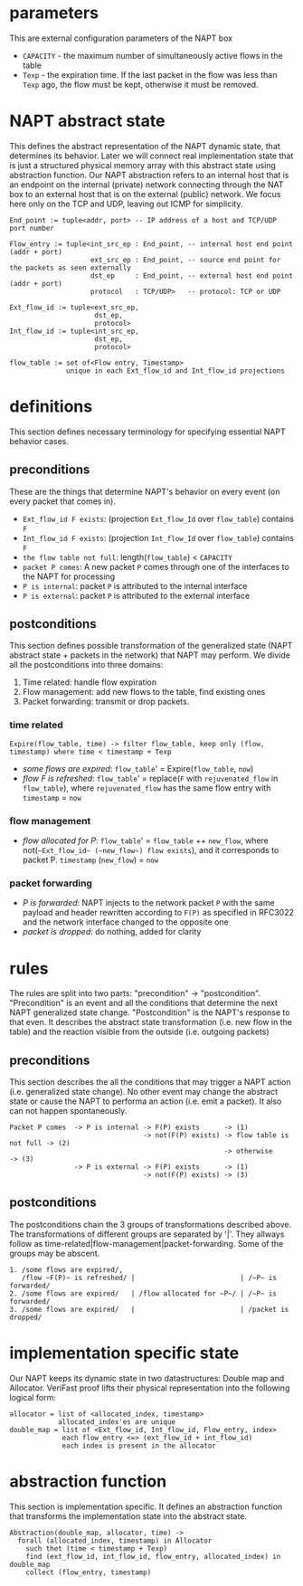 * parameters
This are external configuration parameters of the NAPT box
- ~CAPACITY~ - the maximum number of simultaneously active flows in the table
- ~Texp~ - the expiration time. If the last packet in the flow was less than ~Texp~ ago, the flow must be kept, otherwise it must be removed.

* NAPT abstract state
This defines the abstract representation of the NAPT dynamic state, that determines its behavior. Later we will connect real implementation state that is just a structured physical memory array with this abstract state using abstraction function.
Our NAPT abstraction refers to an internal host that is an endpoint on the internal (private) network connecting through the NAT box to an external host that is on the external (public) network.
We focus here only on the TCP and UDP, leaving out ICMP for simplicity.
#+BEGIN_SRC 
End_point := tuple<addr, port> -- IP address of a host and TCP/UDP port number

Flow_entry := tuple<int_src_ep : End_point, -- internal host end point (addr + port)
                    ext_src_ep : End_point, -- source end point for the packets as seen externally
                    dst_ep     : End_point, -- external host end point (addr + port)
                    protocol   : TCP/UDP>   -- protocol: TCP or UDP

Ext_flow_id := tuple<ext_src_ep,
                     dst_ep,
                     protocol>
Int_flow_id := tuple<int_src_ep,
                     dst_ep,
                     protocol>

flow_table := set of<Flow entry, Timestamp>
              unique in each Ext_flow_id and Int_flow_id projections
#+END_SRC

* definitions
This section defines necessary terminology for specifying essential NAPT behavior cases.
** preconditions
These are the things that determine NAPT's behavior on every event (on every packet that comes in).
  - =Ext_flow_id F exists=: (projection ~Ext_flow_Id~ over ~flow_table~) contains ~F~
  - =Int_flow_id F exists=: (projection ~Int_flow_Id~ over ~flow_table~) contains ~F~
  - =the flow table not full=: length(~flow_table~) < ~CAPACITY~
  - =packet P comes=: A new packet ~P~ comes through one of the interfaces to the NAPT for processing
  - =P is internal=: packet ~P~ is attributed to the internal interface
  - =P is external=: packet ~P~ is attributed to the external interface

** postconditions
This section defines possible transformation of the generalized state (NAPT abstract state + packets in the network) that NAPT may perform.
We divide all the postconditions into three domains:
1. Time related: handle flow expiration
2. Flow management: add new flows to the table, find existing ones
3. Packet forwarding: transmit or drop packets.

*** time related
#+BEGIN_SRC
Expire(flow_table, time) -> filter flow_table, keep only (flow, timestamp) where time < timestamp + Texp
#+END_SRC
- /some flows are expired/: ~flow_table~' = Expire(~flow_table~, ~now~)
- /flow F is refreshed/: ~flow_table~' = replace(~F~ with ~rejuvenated_flow~ in ~flow_table~), where ~rejuvenated_flow~ has the same flow entry with ~timestamp~ = ~now~
*** flow management
- /flow allocated for P/: ~flow_table~' = ~flow_table~ ++ ~new_flow~, where not(=~Ext_flow_id~ (~new_flow~) flow exists=), and it corresponds to packet P. ~timestamp~ (~new_flow~) = ~now~
*** packet forwarding
- /P is forwarded/: NAPT injects to the network packet ~P~ with the same payload and header rewritten according to ~F(P)~ as specified in RFC3022 and the network interface changed to the opposite one
- /packet is dropped/: do nothing, added for clarity

* rules
The rules are split into two parts: "precondition" -> "postcondition".
"Precondition" is an event and all the conditions that determine the next NAPT generalized state change.
"Postcondition" is the NAPT's response to that even. It describes the abstract state transformation (i.e. new flow in the table) and the reaction visible from the outside (i.e. outgoing packets)
** preconditions
This section describes the all the conditions that may trigger a NAPT action (i.e. generalized state change). No other event may change the abstract state or cause the NAPT to performa an action (i.e. emit a packet). It also can not happen spontaneously.
#+BEGIN_SRC 
Packet P comes  -> P is internal -> F(P) exists      -> (1)
                                 -> not(F(P) exists) -> flow table is not full -> (2)
                                                     -> otherwise              -> (3)
                -> P is external -> F(P) exists      -> (1)
                                 -> not(F(P) exists) -> (3)
#+END_SRC

** postconditions
The postconditions chain the 3 groups of transformations described above. The transformations of different groups are separated by '|'. They allways follow as time-related|flow-management|packet-forwarding. Some of the groups may be abscent.

#+BEGIN_SRC 
1. /some flows are expired/,
   /flow ~F(P)~ is refreshed/ |                          | /~P~ is forwarded/
2. /some flows are expired/   | /flow allocated for ~P~/ | /~P~ is forwarded/
3. /some flows are expired/   |                          | /packet is dropped/
#+END_SRC

* implementation specific state
Our NAPT keeps its dynamic state in two datastructures: Double map and Allocator. VeriFast proof lifts their physical representation into the following logical form:
#+BEGIN_SRC 
allocator = list of <allocated_index, timestamp>
            allocated_index'es are unique
double_map = list of <Ext_flow_id, Int_flow_id, Flow_entry, index>
             each flow_entry <=> (ext_flow_id + int_flow_id)
             each index is present in the allocator
#+END_SRC

* abstraction function
This section is implementation specific. It defines an abstraction function that transforms the implementation state into the abstract state.
#+BEGIN_SRC 
Abstraction(double_map, allocator, time) ->
  forall (allocated_index, timestamp) in Allocator
    such thet (time < timestamp + Texp) 
    find (ext_flow_id, int_flow_id, flow_entry, allocated_index) in double_map
    collect (flow_entry, timestamp)
#+END_SRC
